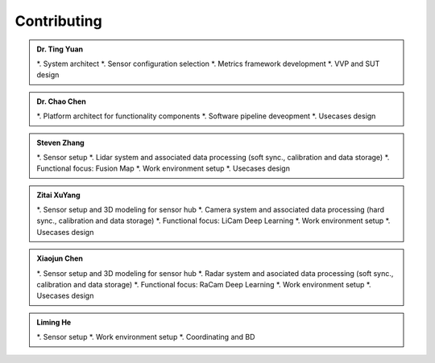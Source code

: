 Contributing
============
.. autosummary::
   :toctree: generated


.. admonition:: Dr. Ting Yuan
   
   *. System architect
   *. Sensor configuration selection
   *. Metrics framework development
   *. VVP and SUT design

.. admonition:: Dr. Chao Chen 

   *. Platform architect for functionality components
   *. Software pipeline deveopment
   *. Usecases design

.. admonition:: Steven Zhang 

   *. Sensor setup 
   *. Lidar system and associated data processing (soft sync., calibration and data storage)
   *. Functional focus: Fusion Map
   *. Work environment setup
   *. Usecases design


.. admonition:: Zitai XuYang

   *. Sensor setup and 3D modeling for sensor hub
   *. Camera system and associated data processing (hard sync., calibration and data storage)
   *. Functional focus: LiCam Deep Learning
   *. Work environment setup
   *. Usecases design

      
.. admonition:: Xiaojun Chen   

   *. Sensor setup and 3D modeling for sensor hub
   *. Radar system and asociated data processing (soft sync., calibration and data storage)
   *. Functional focus: RaCam Deep Learning 
   *. Work environment setup
   *. Usecases design


.. admonition:: Liming He   

   *. Sensor setup 
   *. Work environment setup
   *. Coordinating and BD
